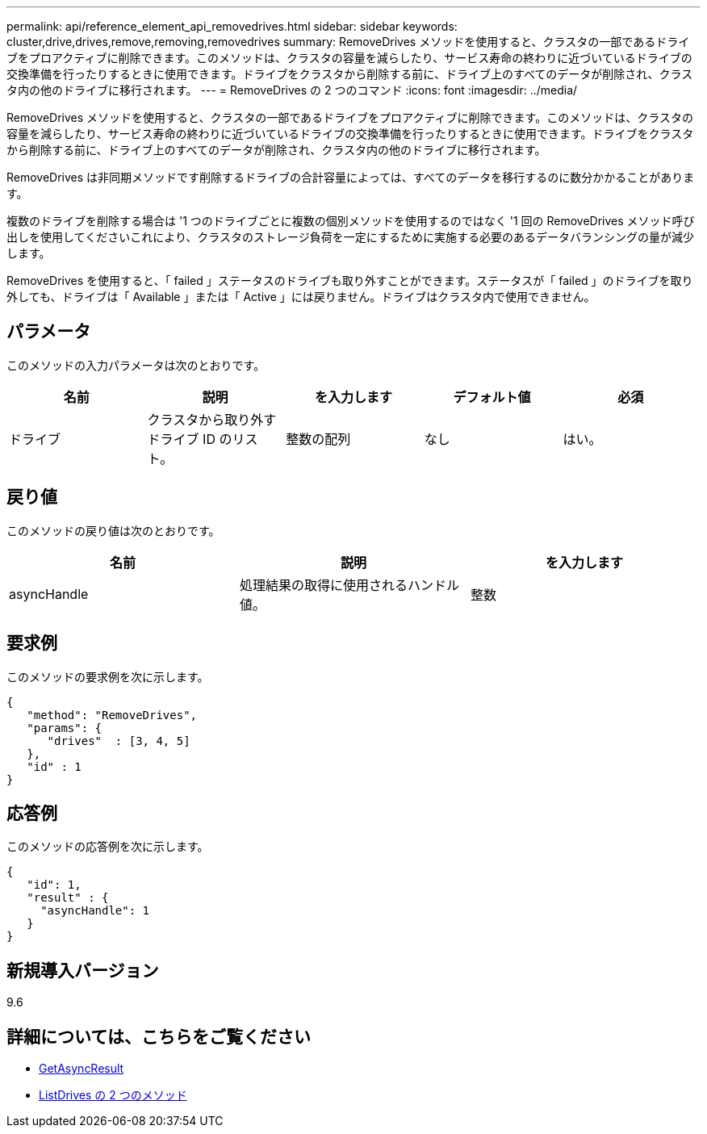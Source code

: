 ---
permalink: api/reference_element_api_removedrives.html 
sidebar: sidebar 
keywords: cluster,drive,drives,remove,removing,removedrives 
summary: RemoveDrives メソッドを使用すると、クラスタの一部であるドライブをプロアクティブに削除できます。このメソッドは、クラスタの容量を減らしたり、サービス寿命の終わりに近づいているドライブの交換準備を行ったりするときに使用できます。ドライブをクラスタから削除する前に、ドライブ上のすべてのデータが削除され、クラスタ内の他のドライブに移行されます。 
---
= RemoveDrives の 2 つのコマンド
:icons: font
:imagesdir: ../media/


[role="lead"]
RemoveDrives メソッドを使用すると、クラスタの一部であるドライブをプロアクティブに削除できます。このメソッドは、クラスタの容量を減らしたり、サービス寿命の終わりに近づいているドライブの交換準備を行ったりするときに使用できます。ドライブをクラスタから削除する前に、ドライブ上のすべてのデータが削除され、クラスタ内の他のドライブに移行されます。

RemoveDrives は非同期メソッドです削除するドライブの合計容量によっては、すべてのデータを移行するのに数分かかることがあります。

複数のドライブを削除する場合は '1 つのドライブごとに複数の個別メソッドを使用するのではなく '1 回の RemoveDrives メソッド呼び出しを使用してくださいこれにより、クラスタのストレージ負荷を一定にするために実施する必要のあるデータバランシングの量が減少します。

RemoveDrives を使用すると、「 failed 」ステータスのドライブも取り外すことができます。ステータスが「 failed 」のドライブを取り外しても、ドライブは「 Available 」または「 Active 」には戻りません。ドライブはクラスタ内で使用できません。



== パラメータ

このメソッドの入力パラメータは次のとおりです。

|===
| 名前 | 説明 | を入力します | デフォルト値 | 必須 


 a| 
ドライブ
 a| 
クラスタから取り外すドライブ ID のリスト。
 a| 
整数の配列
 a| 
なし
 a| 
はい。

|===


== 戻り値

このメソッドの戻り値は次のとおりです。

|===
| 名前 | 説明 | を入力します 


 a| 
asyncHandle
 a| 
処理結果の取得に使用されるハンドル値。
 a| 
整数

|===


== 要求例

このメソッドの要求例を次に示します。

[listing]
----
{
   "method": "RemoveDrives",
   "params": {
      "drives"  : [3, 4, 5]
   },
   "id" : 1
}
----


== 応答例

このメソッドの応答例を次に示します。

[listing]
----
{
   "id": 1,
   "result" : {
     "asyncHandle": 1
   }
}
----


== 新規導入バージョン

9.6



== 詳細については、こちらをご覧ください

* xref:reference_element_api_getasyncresult.adoc[GetAsyncResult]
* xref:reference_element_api_listdrives.adoc[ListDrives の 2 つのメソッド]

